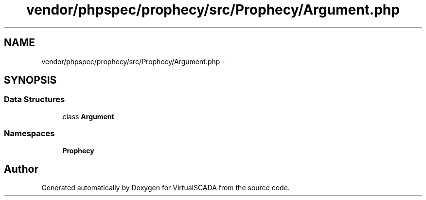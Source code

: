 .TH "vendor/phpspec/prophecy/src/Prophecy/Argument.php" 3 "Tue Apr 14 2015" "Version 1.0" "VirtualSCADA" \" -*- nroff -*-
.ad l
.nh
.SH NAME
vendor/phpspec/prophecy/src/Prophecy/Argument.php \- 
.SH SYNOPSIS
.br
.PP
.SS "Data Structures"

.in +1c
.ti -1c
.RI "class \fBArgument\fP"
.br
.in -1c
.SS "Namespaces"

.in +1c
.ti -1c
.RI " \fBProphecy\fP"
.br
.in -1c
.SH "Author"
.PP 
Generated automatically by Doxygen for VirtualSCADA from the source code\&.
